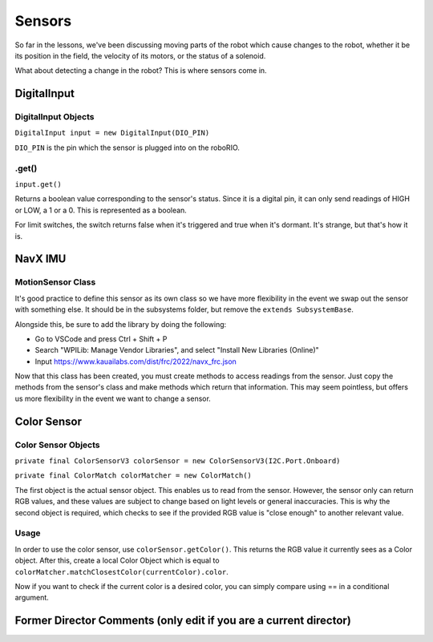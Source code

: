 
Sensors
=======================

So far in the lessons, we've been discussing moving parts of the robot which cause changes to the robot, whether it be its position in the field, the velocity of its motors, or the status of a solenoid. 

What about detecting a change in the robot? This is where sensors come in.

DigitalInput
------------

DigitalInput Objects
^^^^^^^^^^^^^^^^^^^^

``DigitalInput input = new DigitalInput(DIO_PIN)``

``DIO_PIN`` is the pin which the sensor is plugged into on the roboRIO.

.get()
^^^^^^

``input.get()``

Returns a boolean value corresponding to the sensor's status. Since it is a digital pin, it can only send readings of HIGH or LOW, a 1 or a 0. This is represented as a boolean.

For limit switches, the switch returns false when it's triggered and true when it's dormant. It's strange, but that's how it is.

NavX IMU
--------

MotionSensor Class
^^^^^^^^^^^^^^^^^^

It's good practice to define this sensor as its own class so we have more flexibility in the event we swap out the sensor with something else. It should be in the subsystems folder, but remove the ``extends SubsystemBase``.

Alongside this, be sure to add the library by doing the following:


* Go to VSCode and press Ctrl + Shift + P
* Search "WPILib: Manage Vendor Libraries", and select "Install New Libraries (Online)"
* Input https://www.kauailabs.com/dist/frc/2022/navx_frc.json 

Now that this class has been created, you must create methods to access readings from the sensor. Just copy the methods from the sensor's class and make methods which return that information. This may seem pointless, but offers us more flexibility in the event we want to change a sensor.

Color Sensor
------------

Color Sensor Objects
^^^^^^^^^^^^^^^^^^^^

``private final ColorSensorV3 colorSensor = new ColorSensorV3(I2C.Port.Onboard)``

``private final ColorMatch colorMatcher = new ColorMatch()``

The first object is the actual sensor object. This enables us to read from the sensor. However, the sensor only can return RGB values, and these values are subject to change based on light levels or general inaccuracies. This is why the second object is required, which checks to see if the provided RGB value is "close enough" to another relevant value.

Usage
^^^^^

In order to use the color sensor, use ``colorSensor.getColor()``. This returns the RGB value it currently sees as a Color object. After this, create a local Color Object which is equal to ``colorMatcher.matchClosestColor(currentColor).color``.

Now if you want to check if the current color is a desired color, you can simply compare using == in a conditional argument.

Former Director Comments (only edit if you are a current director)
------------------------------------------------------------------
